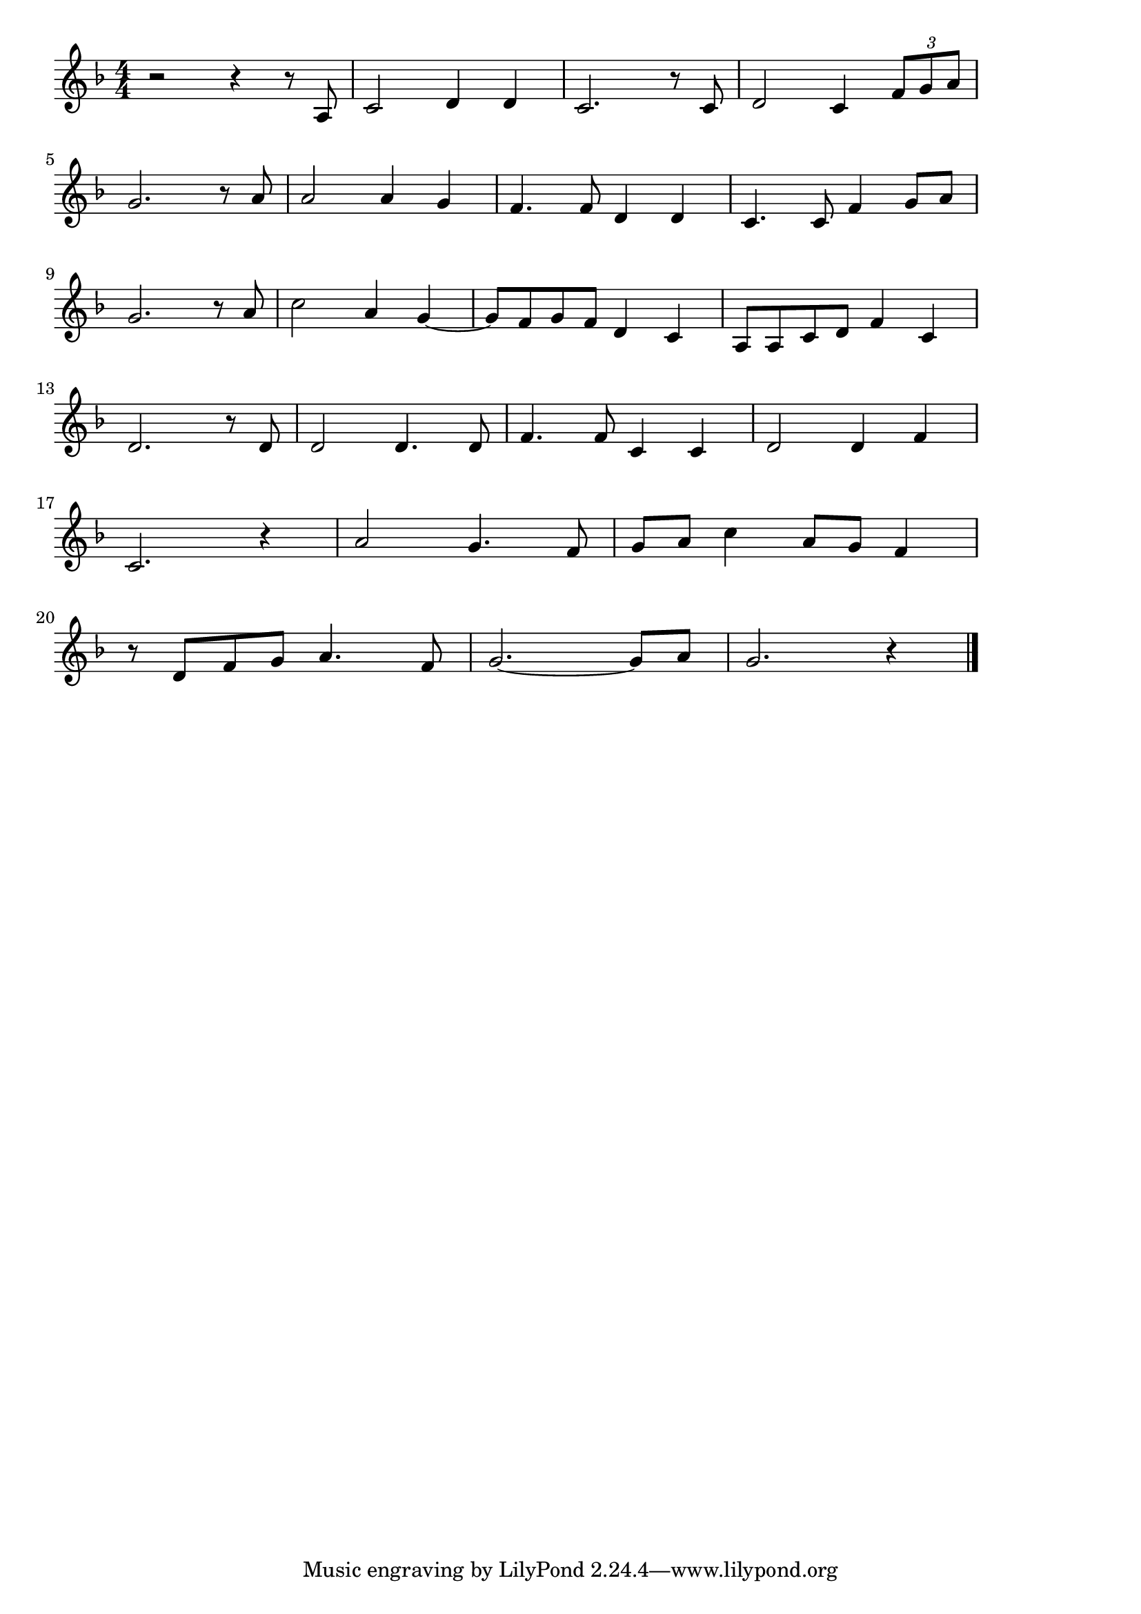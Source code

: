 \version "2.18.2"

% 叱られて(しかられてあのこはまちまでおつかいに)
% \index{しかられて@叱られて(しかられてあのこはまちまでおつかいに)}

\score {

\layout {
line-width = #170
indent = 0\mm
}

\relative c'' {
\key f \major
\time 4/4
\set Score.tempoHideNote = ##t
\tempo 4=120
\numericTimeSignature

r2 r4 r8 a, |%1
c2 d4 d |%2
c2. r8 c |%3
d2 c4 \tuplet3/2{f8 g a} |%4
\break
g2. r8 a |%5
a2 a4 g |%6
f4. f8 d4 d |%7
c4. c8 f4 g8 a |%8
\break
g2. r8 a |%
c2 a4 g~ |%
g8 f g  f  d4 c |%
a8 a c  d  f4 c |%
\break
d2. r8 d8 |%
d2 d4. d8 |%
f4. f8 c4 c |%
d2 d4 f |%
\break
c2. r4 |%
a'2 g4. f8 |%
g  a  c4 a8  g  f4 |%
\break
r8 d f  g  a4. f8 |%
g2.~ g8  a  |%
g2. r4 |%


\bar "|."
}

\midi {}

}